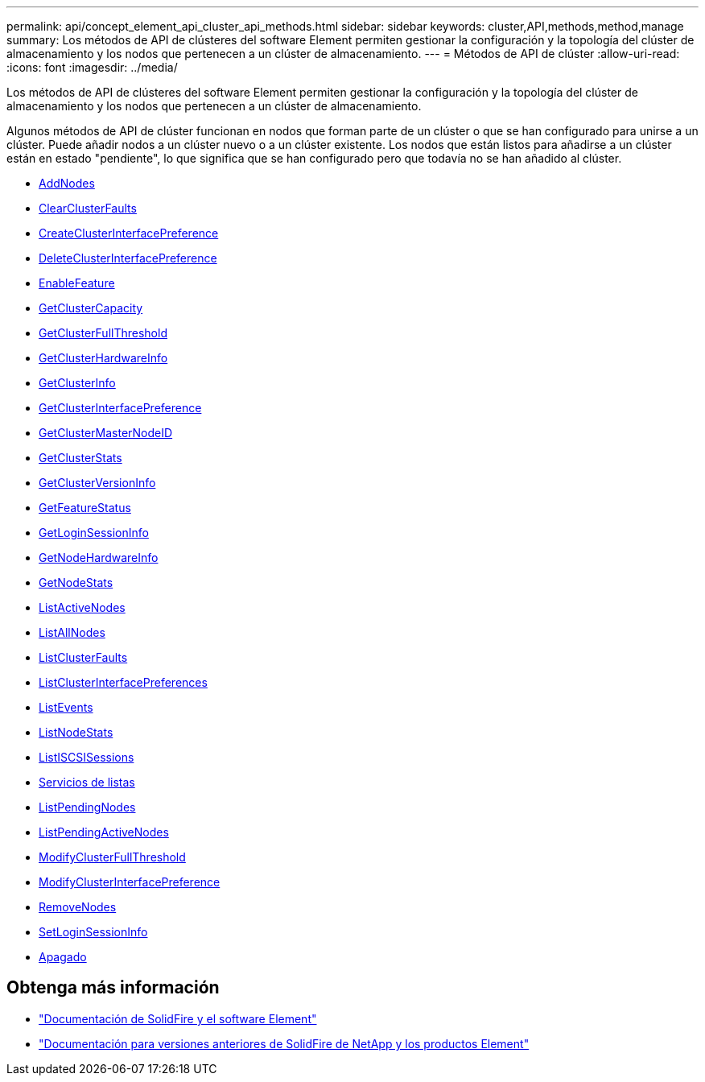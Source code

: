 ---
permalink: api/concept_element_api_cluster_api_methods.html 
sidebar: sidebar 
keywords: cluster,API,methods,method,manage 
summary: Los métodos de API de clústeres del software Element permiten gestionar la configuración y la topología del clúster de almacenamiento y los nodos que pertenecen a un clúster de almacenamiento. 
---
= Métodos de API de clúster
:allow-uri-read: 
:icons: font
:imagesdir: ../media/


[role="lead"]
Los métodos de API de clústeres del software Element permiten gestionar la configuración y la topología del clúster de almacenamiento y los nodos que pertenecen a un clúster de almacenamiento.

Algunos métodos de API de clúster funcionan en nodos que forman parte de un clúster o que se han configurado para unirse a un clúster. Puede añadir nodos a un clúster nuevo o a un clúster existente. Los nodos que están listos para añadirse a un clúster están en estado "pendiente", lo que significa que se han configurado pero que todavía no se han añadido al clúster.

* xref:reference_element_api_addnodes.adoc[AddNodes]
* xref:reference_element_api_clearclusterfaults.adoc[ClearClusterFaults]
* xref:reference_element_api_createclusterinterfacepreference.adoc[CreateClusterInterfacePreference]
* xref:reference_element_api_deleteclusterinterfacepreference.adoc[DeleteClusterInterfacePreference]
* xref:reference_element_api_enablefeature.adoc[EnableFeature]
* xref:reference_element_api_getclustercapacity.adoc[GetClusterCapacity]
* xref:reference_element_api_getclusterfullthreshold.adoc[GetClusterFullThreshold]
* xref:reference_element_api_getclusterhardwareinfo.adoc[GetClusterHardwareInfo]
* xref:reference_element_api_getclusterinfo.adoc[GetClusterInfo]
* xref:reference_element_api_getclusterinterfacepreference.adoc[GetClusterInterfacePreference]
* xref:reference_element_api_getclustermasternodeid.adoc[GetClusterMasterNodeID]
* xref:reference_element_api_getclusterstats.adoc[GetClusterStats]
* xref:reference_element_api_getclusterversioninfo.adoc[GetClusterVersionInfo]
* xref:reference_element_api_getfeaturestatus.adoc[GetFeatureStatus]
* xref:reference_element_api_getloginsessioninfo.adoc[GetLoginSessionInfo]
* xref:reference_element_api_getnodehardwareinfo.adoc[GetNodeHardwareInfo]
* xref:reference_element_api_getnodestats.adoc[GetNodeStats]
* xref:reference_element_api_listactivenodes.adoc[ListActiveNodes]
* xref:reference_element_api_listallnodes.adoc[ListAllNodes]
* xref:reference_element_api_listclusterfaults.adoc[ListClusterFaults]
* xref:reference_element_api_listclusterinterfacepreferences.adoc[ListClusterInterfacePreferences]
* xref:reference_element_api_listevents.adoc[ListEvents]
* xref:reference_element_api_listnodestats.adoc[ListNodeStats]
* xref:reference_element_api_listiscsisessions.adoc[ListISCSISessions]
* xref:reference_element_api_listservices.adoc[Servicios de listas]
* xref:reference_element_api_listpendingnodes.adoc[ListPendingNodes]
* xref:reference_element_api_listpendingactivenodes.adoc[ListPendingActiveNodes]
* xref:reference_element_api_modifyclusterfullthreshold.adoc[ModifyClusterFullThreshold]
* xref:reference_element_api_modifyclusterinterfacepreference.adoc[ModifyClusterInterfacePreference]
* xref:reference_element_api_removenodes.adoc[RemoveNodes]
* xref:reference_element_api_setloginsessioninfo.adoc[SetLoginSessionInfo]
* xref:reference_element_api_cluster_shutdown.adoc[Apagado]




== Obtenga más información

* https://docs.netapp.com/us-en/element-software/index.html["Documentación de SolidFire y el software Element"]
* https://docs.netapp.com/sfe-122/topic/com.netapp.ndc.sfe-vers/GUID-B1944B0E-B335-4E0B-B9F1-E960BF32AE56.html["Documentación para versiones anteriores de SolidFire de NetApp y los productos Element"^]

